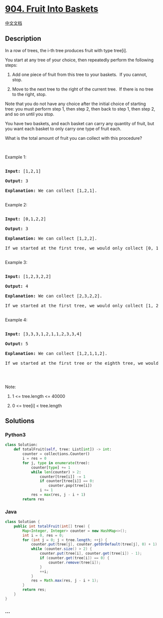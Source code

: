 * [[https://leetcode.com/problems/fruit-into-baskets][904. Fruit Into
Baskets]]
  :PROPERTIES:
  :CUSTOM_ID: fruit-into-baskets
  :END:
[[./solution/0900-0999/0904.Fruit Into Baskets/README.org][中文文档]]

** Description
   :PROPERTIES:
   :CUSTOM_ID: description
   :END:

#+begin_html
  <p>
#+end_html

In a row of trees, the i-th tree produces fruit with type tree[i].

#+begin_html
  </p>
#+end_html

#+begin_html
  <p>
#+end_html

You start at any tree of your choice, then repeatedly perform the
following steps:

#+begin_html
  </p>
#+end_html

#+begin_html
  <ol>
#+end_html

#+begin_html
  <li>
#+end_html

Add one piece of fruit from this tree to your baskets.  If you cannot,
stop.

#+begin_html
  </li>
#+end_html

#+begin_html
  <li>
#+end_html

Move to the next tree to the right of the current tree.  If there is no
tree to the right, stop.

#+begin_html
  </li>
#+end_html

#+begin_html
  </ol>
#+end_html

#+begin_html
  <p>
#+end_html

Note that you do not have any choice after the initial choice of
starting tree: you must perform step 1, then step 2, then back to step
1, then step 2, and so on until you stop.

#+begin_html
  </p>
#+end_html

#+begin_html
  <p>
#+end_html

You have two baskets, and each basket can carry any quantity of fruit,
but you want each basket to only carry one type of fruit each.

#+begin_html
  </p>
#+end_html

#+begin_html
  <p>
#+end_html

What is the total amount of fruit you can collect with this procedure?

#+begin_html
  </p>
#+end_html

#+begin_html
  <p>
#+end_html

 

#+begin_html
  </p>
#+end_html

#+begin_html
  <p>
#+end_html

Example 1:

#+begin_html
  </p>
#+end_html

#+begin_html
  <pre>

  <strong>Input: </strong><span id="example-input-1-1">[1,2,1]</span>

  <strong>Output: </strong><span id="example-output-1">3</span>

  <strong><span>Explanation: </span></strong><span>We can collect [1,2,1].</span>

  </pre>
#+end_html

#+begin_html
  <p>
#+end_html

Example 2:

#+begin_html
  </p>
#+end_html

#+begin_html
  <pre>

  <strong>Input: </strong><span id="example-input-2-1">[0,1,2,2]</span>

  <strong>Output: </strong><span id="example-output-2">3

  </span><strong><span>Explanation: </span></strong><span>We can collect [1,2,2].

  If we started at the first tree, we would only collect [0, 1].</span>

  </pre>
#+end_html

#+begin_html
  <p>
#+end_html

Example 3:

#+begin_html
  </p>
#+end_html

#+begin_html
  <pre>

  <strong>Input: </strong><span id="example-input-3-1">[1,2,3,2,2]</span>

  <strong>Output: </strong><span id="example-output-3">4

  </span><strong><span>Explanation: </span></strong><span>We can collect [2,3,2,2].</span>

  <span>If we started at the first tree, we would only collect [1, 2].</span>

  </pre>
#+end_html

#+begin_html
  <p>
#+end_html

Example 4:

#+begin_html
  </p>
#+end_html

#+begin_html
  <pre>

  <strong>Input: </strong><span id="example-input-4-1">[3,3,3,1,2,1,1,2,3,3,4]</span>

  <strong>Output: </strong>5<span id="example-output-4">

  </span><strong><span>Explanation: </span></strong><span>We can collect [1,2,1,1,2].</span>

  <span>If we started at the first tree or the eighth tree, we would only collect 4 fruits.</span>

  </pre>
#+end_html

#+begin_html
  <p>
#+end_html

 

#+begin_html
  </p>
#+end_html

#+begin_html
  <p>
#+end_html

Note:

#+begin_html
  </p>
#+end_html

#+begin_html
  <ol>
#+end_html

#+begin_html
  <li>
#+end_html

1 <= tree.length <= 40000

#+begin_html
  </li>
#+end_html

#+begin_html
  <li>
#+end_html

0 <= tree[i] < tree.length

#+begin_html
  </li>
#+end_html

#+begin_html
  </ol>
#+end_html

** Solutions
   :PROPERTIES:
   :CUSTOM_ID: solutions
   :END:

#+begin_html
  <!-- tabs:start -->
#+end_html

*** *Python3*
    :PROPERTIES:
    :CUSTOM_ID: python3
    :END:
#+begin_src python
  class Solution:
      def totalFruit(self, tree: List[int]) -> int:
          counter = collections.Counter()
          i = res = 0
          for j, type in enumerate(tree):
              counter[type] += 1
              while len(counter) > 2:
                  counter[tree[i]] -= 1
                  if counter[tree[i]] == 0:
                      counter.pop(tree[i])
                  i += 1
              res = max(res, j - i + 1)
          return res
#+end_src

*** *Java*
    :PROPERTIES:
    :CUSTOM_ID: java
    :END:
#+begin_src java
  class Solution {
      public int totalFruit(int[] tree) {
          Map<Integer, Integer> counter = new HashMap<>();
          int i = 0, res = 0;
          for (int j = 0; j < tree.length; ++j) {
              counter.put(tree[j], counter.getOrDefault(tree[j], 0) + 1);
              while (counter.size() > 2) {
                  counter.put(tree[i], counter.get(tree[i]) - 1);
                  if (counter.get(tree[i]) == 0) {
                      counter.remove(tree[i]);
                  }
                  ++i;
              }
              res = Math.max(res, j - i + 1);
          }
          return res;
      }
  }
#+end_src

*** *...*
    :PROPERTIES:
    :CUSTOM_ID: section
    :END:
#+begin_example
#+end_example

#+begin_html
  <!-- tabs:end -->
#+end_html
